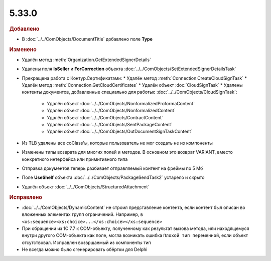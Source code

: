 5.33.0
======

.. feed-entry::
  :date: 2021-02-24


.. rubric:: Добавлено

* В :doc:`../../ComObjects/DocumentTitle` добавлено поле **Type**



.. rubric:: Изменено

* Удалён метод :meth:`Organization.GetExtendedSignerDetails`
* Удалены поля **IsSeller** и **ForCorrection** объекта :doc:`../../ComObjects/SetExtendedSignerDetailsTask`
* Прекращена работа с Контур.Сертификатами:
  * Удалён метод :meth:`Connection.CreateCloudSignTask`
  * Удалён метод :meth:`Connection.GetCloudCertificates`
  * Удалён объект :doc:`CloudSignTask`
  * Удалены контенты документов, добавленные специально для работыс :doc:`../../ComObjects/CloudSignTask`:
    * Удалён объект :doc:`../../ComObjects/NonformalizedProformaContent`
    * Удалён объект :doc:`../../ComObjects/NonformalizedContent`
    * Удалён объект :doc:`../../ComObjects/ContractContent`
    * Удалён объект :doc:`../../ComObjects/SentPackageContent`
    * Удалён объект :doc:`../../ComObjects/OutDocumentSignTaskContent`
* Из TLB удалены все coClass'ы, которые пользователь не мог создать не из компоненты
* Изменены типы возврата для многих полей и методов. В основном это возврат VARIANT, вместо конкретного интерфейса или примитивного типа
* Отправка документов теперь разбивает отправляемый контент на фреймы по 5 Мб
* Поле **UseShelf** объекта :doc:`../../ComObjects/PackageSendTask2` устарело и скрыто
* Удалён объект :doc:`../../ComObjects/StructuredAttachment`



.. rubric:: Исправлено

* :doc:`../../ComObjects/DynamicContent` не строил представление контента, если контент был описан во вложенных элементах групп ограничений.
  Например, в ``<xs:sequence><xs:choice>...</xs:choice></xs:sequence>``
* При обращении из 1С 7.7 к COM-объекту, полученному как результат вызова метода, или находящемуся внутри другого COM-объекта как поле, могла возникать ошибка ``Плохой тип переменной``, если объект отсутствовал.
  Исправлен возврщаемый из компоненты тип
* Не всегда можно было сгенерировать обёртки для Delphi

